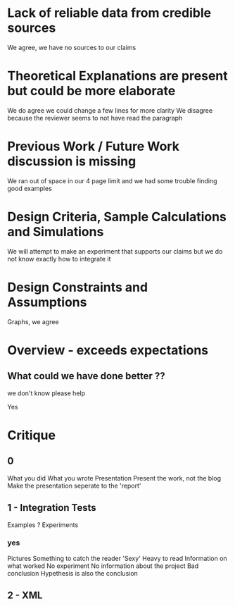 * Lack of reliable data from credible sources
  We agree, we have no sources to our claims

* Theoretical Explanations are present but could be more elaborate
  We do agree we could change a few lines for more clarity
  We disagree because the reviewer seems to not have read the paragraph

* Previous Work / Future Work discussion is missing
  We ran out of space in our 4 page limit and we had some trouble finding good examples

* Design Criteria, Sample Calculations and Simulations
  We will attempt to make an experiment that supports our claims but we do not know
  exactly how to integrate it

* Design Constraints and Assumptions
  Graphs, we agree

* Overview - exceeds expectations
** What could we have done better ??
**************** we don't know please help 
		 Yes


* Critique
** 0
   What you did
   What you wrote
   Presentation
   Present the work, not the blog
   Make the presentation seperate to the 'report'

** 1 - Integration Tests
   Examples ?
   Experiments
*** yes
    Pictures
    Something to catch the reader
    'Sexy'
    Heavy to read
    Information on what worked
    No experiment
    No information about the project
    Bad conclusion
    Hypethesis is also the conclusion


** 2 - XML
   

